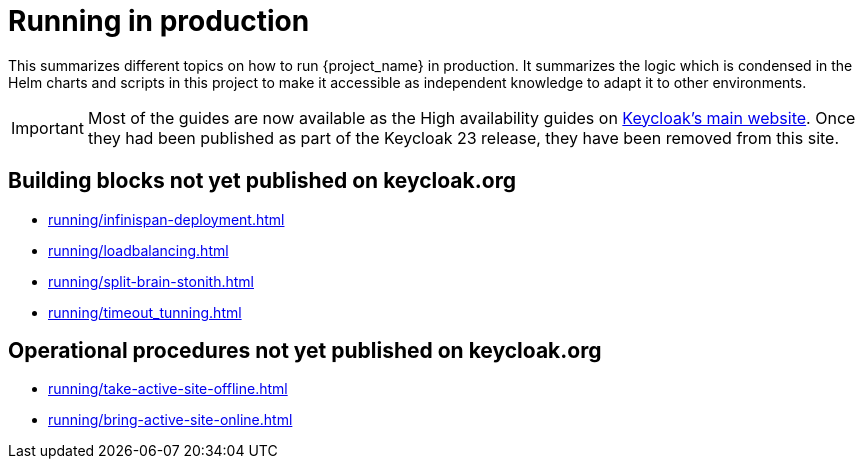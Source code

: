 = Running in production
:description: This summarizes different topics on how to run {project_name} in production.
:page-aliases: running/deployments/active-passive-sync.adoc, running/aurora-multi-az.adoc, running/infinispan-crossdc-deployment.adoc, running/keycloak-with-external-infinispan.adoc, running/keycloak-deployment.adoc, running/fail-over.adoc, running/switch-over.adoc, running/network-partition.adoc, running/switch-back.adoc, running/concepts/database-connections.adoc, running/concepts/threads.adoc, running/concepts/index.adoc

{description}
It summarizes the logic which is condensed in the Helm charts and scripts in this project to make it accessible as independent knowledge to adapt it to other environments.

IMPORTANT: Most of the guides are now available as the High availability guides on https://www.keycloak.org/high-availability/introduction[Keycloak's main website].
Once they had been published as part of the Keycloak 23 release, they have been removed from this site.

[#building-blocks]
== Building blocks not yet published on keycloak.org

* xref:running/infinispan-deployment.adoc[]
* xref:running/loadbalancing.adoc[]
* xref:running/split-brain-stonith.adoc[]
* xref:running/timeout_tunning.adoc[]

[#operational-procedures]
== Operational procedures not yet published on keycloak.org

* xref:running/take-active-site-offline.adoc[]
* xref:running/bring-active-site-online.adoc[]
